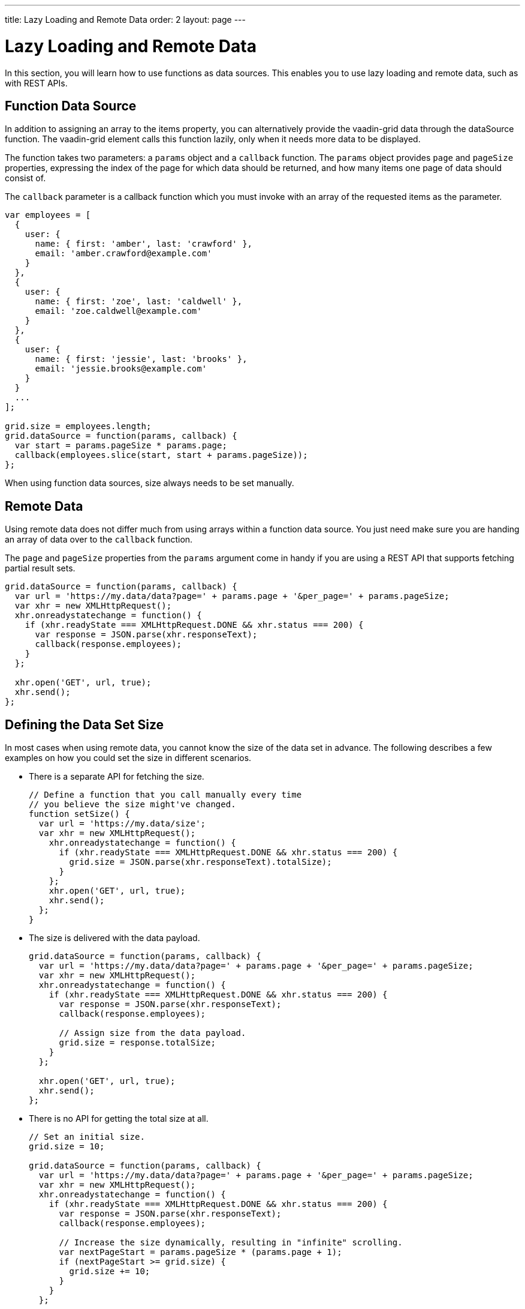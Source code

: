 ---
title: Lazy Loading and Remote Data
order: 2
layout: page
---

[[vaadin-grid.lazy-loading]]
= Lazy Loading and Remote Data

In this section, you will learn how to use functions as data sources.
This enables you to use lazy loading and remote data, such as with REST APIs.

[[vaadin-grid.lazy-loading.functions]]
== Function Data Source

In addition to assigning an array to the [propertyname]#items# property, you can alternatively provide the [vaadinelement]#vaadin-grid# data through the [propertyname]#dataSource# function.
The [vaadinelement]#vaadin-grid# element calls this function lazily, only when it needs more data to be displayed.

The function takes two parameters: a `params` object and a `callback` function.
The `params` object provides `page` and `pageSize` properties, expressing the index of the page for which
data should be returned, and how many items one page of data should consist of.

The `callback` parameter is a callback function which you must invoke with an array of the requested items as the parameter.

[source,javascript]
----
var employees = [
  {
    user: {
      name: { first: 'amber', last: 'crawford' },
      email: 'amber.crawford@example.com'
    }
  },
  {
    user: {
      name: { first: 'zoe', last: 'caldwell' },
      email: 'zoe.caldwell@example.com'
    }
  },
  {
    user: {
      name: { first: 'jessie', last: 'brooks' },
      email: 'jessie.brooks@example.com'
    }
  }
  ...
];

grid.size = employees.length;
grid.dataSource = function(params, callback) {
  var start = params.pageSize * params.page;
  callback(employees.slice(start, start + params.pageSize));
};
----

When using function data sources, [propertyname]#size# always needs to be set manually.

[[vaadin-grid.lazy-loading.remote]]
== Remote Data

Using remote data does not differ much from using arrays within a function data source.
You just need make sure you are handing an array of data over to the `callback` function.

The `page` and `pageSize` properties from the `params` argument come in handy if you are using a
REST API that supports fetching partial result sets.

[source,javascript]
----
grid.dataSource = function(params, callback) {
  var url = 'https://my.data/data?page=' + params.page + '&per_page=' + params.pageSize;
  var xhr = new XMLHttpRequest();
  xhr.onreadystatechange = function() {
    if (xhr.readyState === XMLHttpRequest.DONE && xhr.status === 200) {
      var response = JSON.parse(xhr.responseText);
      callback(response.employees);
    }
  };

  xhr.open('GET', url, true);
  xhr.send();
};
----


[[vaadin-grid.lazy-loading.size]]
== Defining the Data Set Size
In most cases when using remote data, you cannot know the size of the data set in advance.
The following describes a few examples on how you could set the [propertyname]#size# in different scenarios.

* There is a separate API for fetching the size.
+
[source,javascript]
----
// Define a function that you call manually every time
// you believe the size might've changed.
function setSize() {
  var url = 'https://my.data/size';
  var xhr = new XMLHttpRequest();
    xhr.onreadystatechange = function() {
      if (xhr.readyState === XMLHttpRequest.DONE && xhr.status === 200) {
        grid.size = JSON.parse(xhr.responseText).totalSize);
      }
    };
    xhr.open('GET', url, true);
    xhr.send();
  };
}
----

* The size is delivered with the data payload.
+
[source,javascript]
----
grid.dataSource = function(params, callback) {
  var url = 'https://my.data/data?page=' + params.page + '&per_page=' + params.pageSize;
  var xhr = new XMLHttpRequest();
  xhr.onreadystatechange = function() {
    if (xhr.readyState === XMLHttpRequest.DONE && xhr.status === 200) {
      var response = JSON.parse(xhr.responseText);
      callback(response.employees);

      // Assign size from the data payload.
      grid.size = response.totalSize;
    }
  };

  xhr.open('GET', url, true);
  xhr.send();
};
----

* There is no API for getting the total size at all.
+
[source,javascript]
----
// Set an initial size.
grid.size = 10;

grid.dataSource = function(params, callback) {
  var url = 'https://my.data/data?page=' + params.page + '&per_page=' + params.pageSize;
  var xhr = new XMLHttpRequest();
  xhr.onreadystatechange = function() {
    if (xhr.readyState === XMLHttpRequest.DONE && xhr.status === 200) {
      var response = JSON.parse(xhr.responseText);
      callback(response.employees);

      // Increase the size dynamically, resulting in "infinite" scrolling.
      var nextPageStart = params.pageSize * (params.page + 1);
      if (nextPageStart >= grid.size) {
        grid.size += 10;
      }
    }
  };

  xhr.open('GET', url, true);
  xhr.send();
};
----

[[vaadin-grid.lazy-loading.change]]
== Changing the data

In case the source of the data changes so that formerly fetched data might no longer be up-to-date, you can request the [vaadinelement]#vaadin-grid# to clear it's cache of previously loaded items by calling [propertyname]#clearCache# function.

This will result in the [vaadinelement]#vaadin-grid# requesting the data source for a fresh set of items to cover the rows currently visible.

[source,javascript]
----
grid.clearCache();
----
